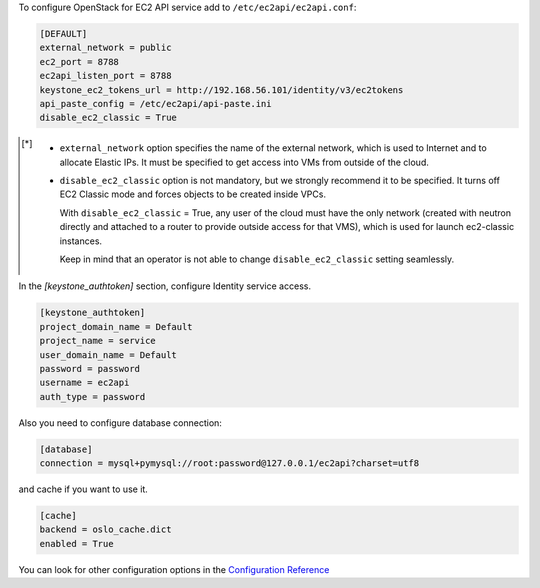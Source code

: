 .. _configuration:

To configure OpenStack for EC2 API service add to ``/etc/ec2api/ec2api.conf``:

.. code-block:: ini

     [DEFAULT]
     external_network = public
     ec2_port = 8788
     ec2api_listen_port = 8788
     keystone_ec2_tokens_url = http://192.168.56.101/identity/v3/ec2tokens
     api_paste_config = /etc/ec2api/api-paste.ini
     disable_ec2_classic = True

.. [*] - ``external_network`` option specifies the name of the external network,
         which is used to Internet and to allocate Elastic IPs. It must be
         specified to get access into VMs from outside of the cloud.

       - ``disable_ec2_classic`` option is not mandatory, but we strongly
         recommend it to be specified. It turns off EC2 Classic mode and forces
         objects to be created inside VPCs.

         With ``disable_ec2_classic`` = True, any user of the cloud must have
         the only network (created with neutron directly and attached to a router
         to provide outside access for that VMS), which is used for launch
         ec2-classic instances.

         Keep in mind that an operator is not able to change
         ``disable_ec2_classic`` setting seamlessly.

In the *[keystone_authtoken]* section, configure Identity service access.

.. code-block:: ini

     [keystone_authtoken]
     project_domain_name = Default
     project_name = service
     user_domain_name = Default
     password = password
     username = ec2api
     auth_type = password

Also you need to configure database connection:

.. code-block:: ini

     [database]
     connection = mysql+pymysql://root:password@127.0.0.1/ec2api?charset=utf8

and cache if you want to use it.

.. code-block:: ini

     [cache]
     backend = oslo_cache.dict
     enabled = True

You can look for other configuration options in the `Configuration Reference`_

.. _`Configuration Reference`: ../configuration/api.html